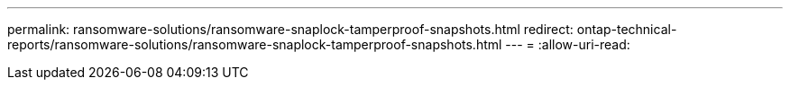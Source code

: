 ---
permalink: ransomware-solutions/ransomware-snaplock-tamperproof-snapshots.html 
redirect: ontap-technical-reports/ransomware-solutions/ransomware-snaplock-tamperproof-snapshots.html 
---
= 
:allow-uri-read: 



